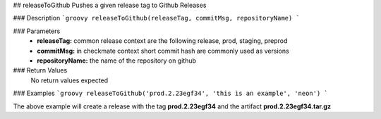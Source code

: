## releaseToGithub
Pushes a given release tag to Github Releases

### Description  
```groovy
releaseToGithub(releaseTag, commitMsg, repositoryName)
```

### Parameters
    - **releaseTag:** common release context are the following release, prod, staging, preprod
    - **commitMsg:** in checkmate context short commit hash are commonly used as versions
    - **repositoryName:** the name of the repository on github

### Return Values
    No return values expected

### Examples
```groovy
releaseToGithub('prod.2.23egf34', 'this is an example', 'neon')
```

The above example will create a release with the tag **prod.2.23egf34** and the artifact **prod.2.23egf34.tar.gz**
